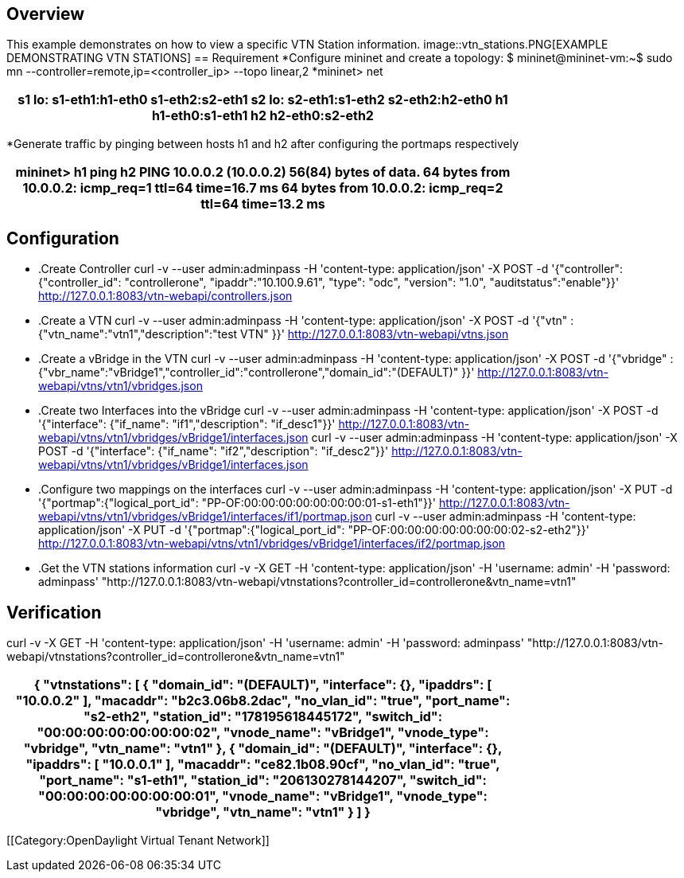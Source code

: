 == Overview
This example demonstrates on how to view a specific VTN Station information.
image::vtn_stations.PNG[EXAMPLE DEMONSTRATING VTN STATIONS]
== Requirement
*Configure mininet and create a topology:
$  mininet@mininet-vm:~$  sudo mn --controller=remote,ip=<controller_ip> --topo linear,2
*mininet> net
[cols=*3,2a,^,options="header",width="75%"]
|===
|s1 lo:  s1-eth1:h1-eth0 s1-eth2:s2-eth1
 s2 lo:  s2-eth1:s1-eth2 s2-eth2:h2-eth0
 h1 h1-eth0:s1-eth1
 h2 h2-eth0:s2-eth2
|===
*Generate traffic by pinging between hosts h1 and h2 after configuring the portmaps respectively

[cols=*3,2a,^,options="header",width="75%"]
|===
 mininet> h1 ping h2
 PING 10.0.0.2 (10.0.0.2) 56(84) bytes of data.
 64 bytes from 10.0.0.2: icmp_req=1 ttl=64 time=16.7 ms
 64 bytes from 10.0.0.2: icmp_req=2 ttl=64 time=13.2 ms
|===
== Configuration
* .Create Controller
curl -v --user admin:adminpass -H 'content-type: application/json' -X POST -d '{"controller": {"controller_id": "controllerone", "ipaddr":"10.100.9.61", "type": "odc", "version": "1.0", "auditstatus":"enable"}}' http://127.0.0.1:8083/vtn-webapi/controllers.json
* .Create a VTN
curl -v --user admin:adminpass -H 'content-type: application/json' -X POST -d '{"vtn" : {"vtn_name":"vtn1","description":"test VTN" }}' http://127.0.0.1:8083/vtn-webapi/vtns.json
* .Create a vBridge in the VTN
curl -v --user admin:adminpass -H 'content-type: application/json' -X POST -d '{"vbridge" : {"vbr_name":"vBridge1","controller_id":"controllerone","domain_id":"(DEFAULT)" }}' http://127.0.0.1:8083/vtn-webapi/vtns/vtn1/vbridges.json
* .Create two Interfaces into the vBridge
curl -v --user admin:adminpass -H 'content-type: application/json' -X POST -d '{"interface": {"if_name": "if1","description": "if_desc1"}}' http://127.0.0.1:8083/vtn-webapi/vtns/vtn1/vbridges/vBridge1/interfaces.json
curl -v --user admin:adminpass -H 'content-type: application/json' -X POST -d '{"interface": {"if_name": "if2","description": "if_desc2"}}' http://127.0.0.1:8083/vtn-webapi/vtns/vtn1/vbridges/vBridge1/interfaces.json
* .Configure two mappings on the interfaces
curl -v --user admin:adminpass -H 'content-type: application/json' -X PUT -d '{"portmap":{"logical_port_id": "PP-OF:00:00:00:00:00:00:00:01-s1-eth1"}}' http://127.0.0.1:8083/vtn-webapi/vtns/vtn1/vbridges/vBridge1/interfaces/if1/portmap.json
curl -v --user admin:adminpass -H 'content-type: application/json' -X PUT -d '{"portmap":{"logical_port_id": "PP-OF:00:00:00:00:00:00:00:02-s2-eth2"}}' http://127.0.0.1:8083/vtn-webapi/vtns/vtn1/vbridges/vBridge1/interfaces/if2/portmap.json
* .Get the VTN stations information
curl -v -X GET -H 'content-type: application/json' -H 'username: admin' -H 'password: adminpass' "http://127.0.0.1:8083/vtn-webapi/vtnstations?controller_id=controllerone&vtn_name=vtn1"

== Verification
curl -v -X GET -H 'content-type: application/json' -H 'username: admin' -H 'password: adminpass' "http://127.0.0.1:8083/vtn-webapi/vtnstations?controller_id=controllerone&vtn_name=vtn1"

[cols=*3,2a,^,options="header",width="75%"]
|===
{
   "vtnstations": [
       {
           "domain_id": "(DEFAULT)",
           "interface": {},
           "ipaddrs": [
               "10.0.0.2"
           ],
           "macaddr": "b2c3.06b8.2dac",
           "no_vlan_id": "true",
           "port_name": "s2-eth2",
           "station_id": "178195618445172",
           "switch_id": "00:00:00:00:00:00:00:02",
           "vnode_name": "vBridge1",
           "vnode_type": "vbridge",
           "vtn_name": "vtn1"
       },
       {
           "domain_id": "(DEFAULT)",
           "interface": {},
           "ipaddrs": [
               "10.0.0.1"
           ],
           "macaddr": "ce82.1b08.90cf",
           "no_vlan_id": "true",
           "port_name": "s1-eth1",
           "station_id": "206130278144207",
           "switch_id": "00:00:00:00:00:00:00:01",
           "vnode_name": "vBridge1",
           "vnode_type": "vbridge",
           "vtn_name": "vtn1"
       }
   ]
}
|===
[[Category:OpenDaylight Virtual Tenant Network]]
